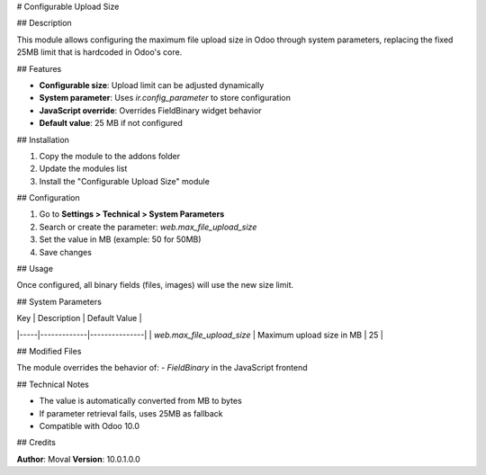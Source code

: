 # Configurable Upload Size

## Description

This module allows configuring the maximum file upload size in Odoo through system parameters, replacing the fixed 25MB limit that is hardcoded in Odoo's core.

## Features

- **Configurable size**: Upload limit can be adjusted dynamically
- **System parameter**: Uses `ir.config_parameter` to store configuration
- **JavaScript override**: Overrides FieldBinary widget behavior
- **Default value**: 25 MB if not configured

## Installation

1. Copy the module to the addons folder
2. Update the modules list
3. Install the "Configurable Upload Size" module

## Configuration

1. Go to **Settings > Technical > System Parameters**
2. Search or create the parameter: `web.max_file_upload_size`
3. Set the value in MB (example: 50 for 50MB)
4. Save changes

## Usage

Once configured, all binary fields (files, images) will use the new size limit.

## System Parameters

| Key | Description | Default Value |
|-----|-------------|---------------|
| `web.max_file_upload_size` | Maximum upload size in MB | 25 |

## Modified Files

The module overrides the behavior of:
- `FieldBinary` in the JavaScript frontend

## Technical Notes

- The value is automatically converted from MB to bytes
- If parameter retrieval fails, uses 25MB as fallback
- Compatible with Odoo 10.0

## Credits

**Author**: Moval
**Version**: 10.0.1.0.0
